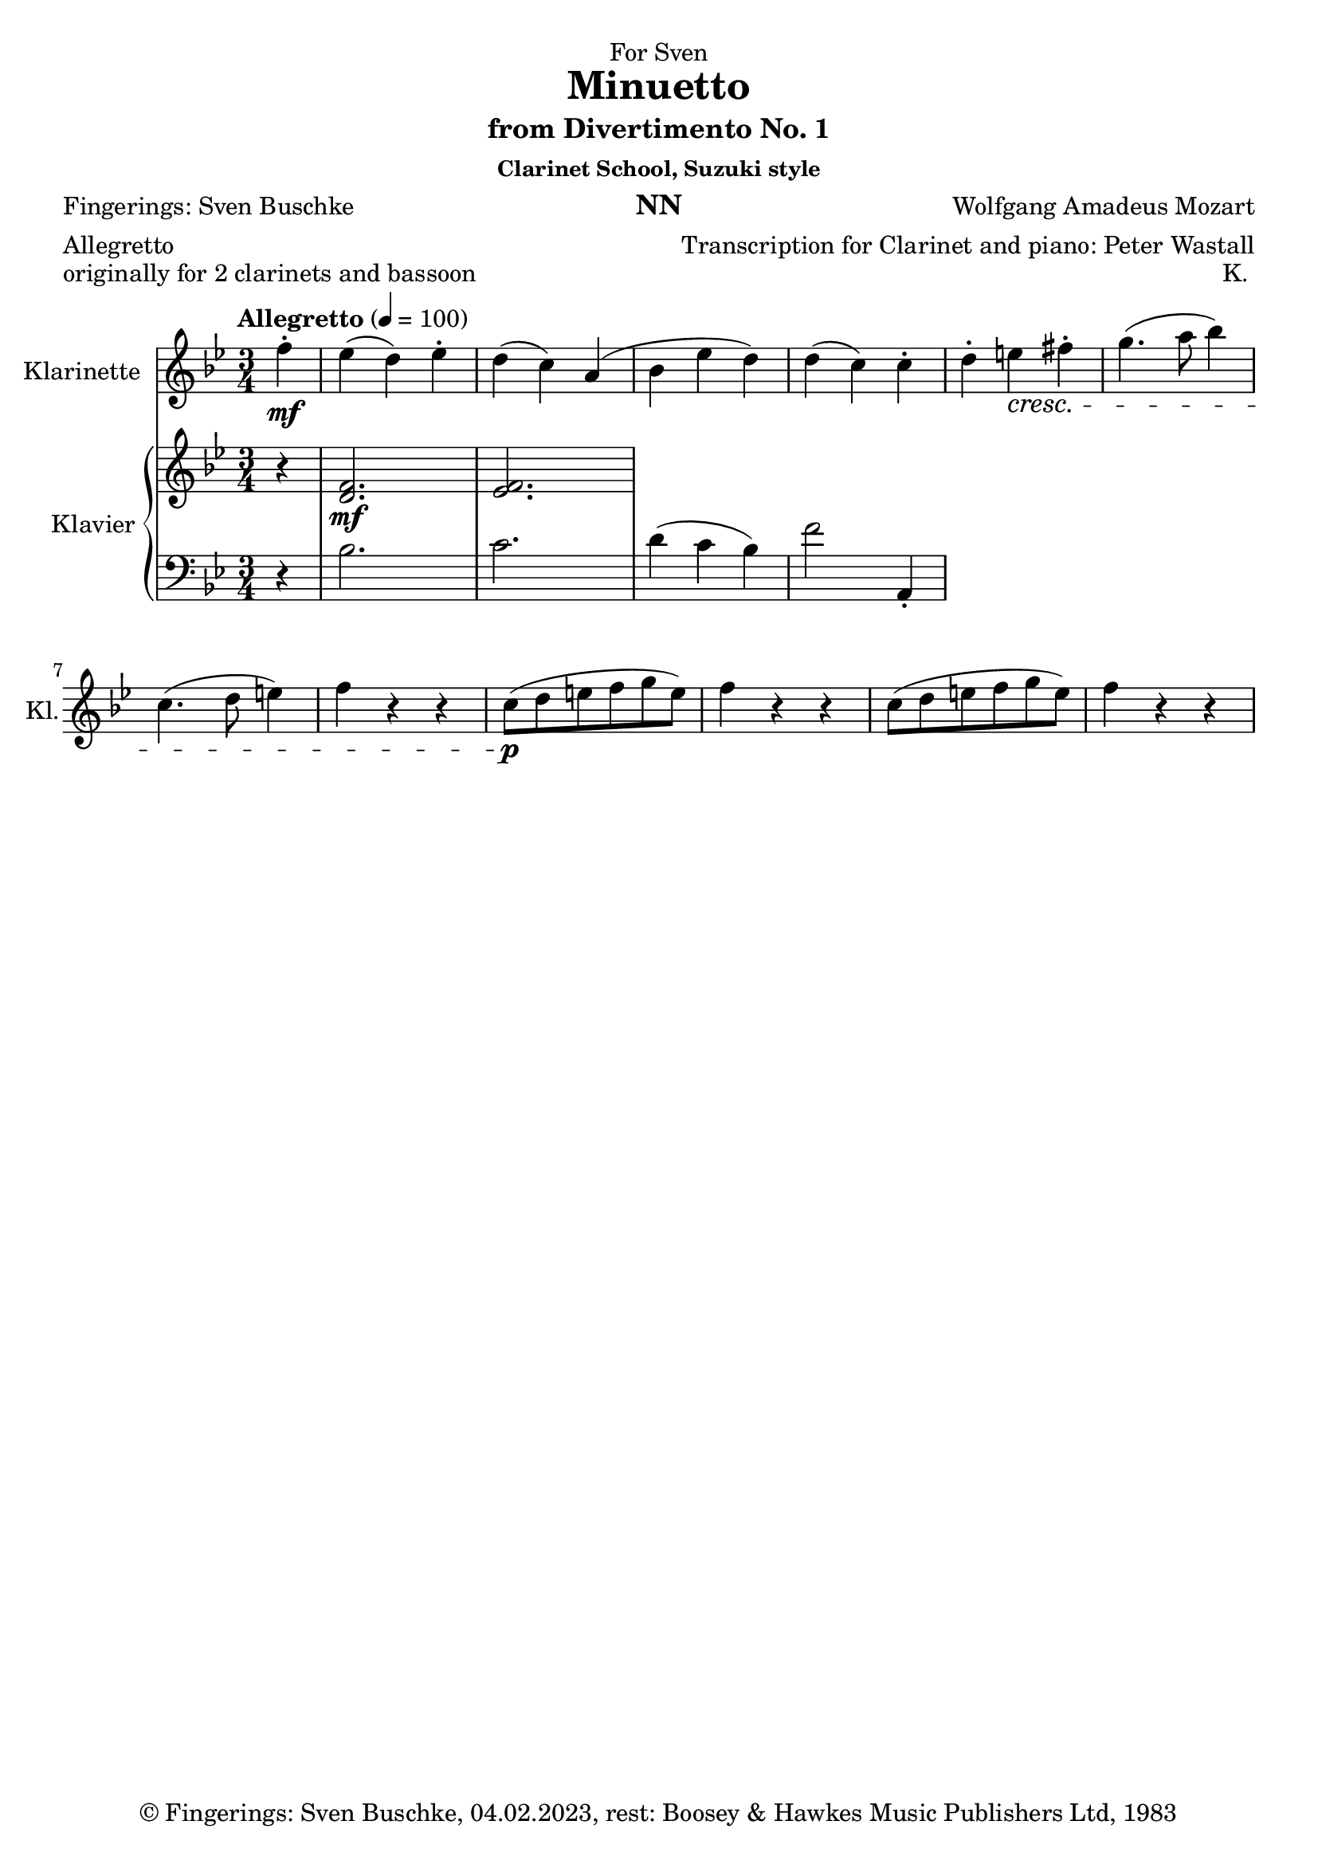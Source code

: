 \version "2.22.2"
\language "english"

\header {
  dedication = "NN"
  title = "Clarinet School, Suzuki style"
  subtitle = "NN"
  subsubtitle = "NN"
  instrument = "NN"
  composer = "NN"
  arranger = "NN"
  poet = "NN"
  meter = "NN"
  piece = "NN"
  opus = "NN"
  copyright = "NN"
  tagline = "NN"
}

\paper {
  #(set-paper-size "a4")
}

\layout {
  \context {
    \Voice
    \consists "Melody_engraver"
    \override Stem #'neutral-direction = #'()
  }
}

global = {
  \key c \major
  \time 4/4
  \tempo "Andante" 4=100
}

globalA = {
  \key bf \major
  \time 3/4
  \tempo "Allegretto" 4=100
}

scoreAClarinet = \relative c'' {
  \globalA
  \transposition bf
  % Music follows here.
  \partial 4
  f-.\mf|
  ef( d) ef-.|
  d( c) a(|
  bf ef d)|
  d( c) c-.|
  d-. e-\cresc fs-.|
  g4.( a8 bf4)|
  c,4.( d8 e4)|
  f r r|
  c8\p( d e f g e)|
  f4 r r|
  c8( d e f g e)|
  f4 r r
}

scoreARight = \relative c'' {
  \globalA
  % Music follows here.
  \partial 4
  r4|
  <d,  f>2.\mf <ef f>
}

scoreALeft = \relative c' {
  \globalA
  % Music follows here.
  \partial 4
  r4|
  bf2.|
  c|
  d4( c bf)|
  f'2 a,,4-.|

}

scoreAClarinetPart = \new Staff \with {
  instrumentName = "Klarinette"
  shortInstrumentName = "Kl."
  midiInstrument = "clarinet"
} \scoreAClarinet

scoreAPianoPart = \new PianoStaff \with {
  instrumentName = "Klavier"
  shortInstrumentName = "Kl."
} <<
  \new Staff = "right" \with {
    midiInstrument = "acoustic grand"
  } \scoreARight
  \new Staff = "left" \with {
    midiInstrument = "acoustic grand"
  } { \clef bass \scoreALeft }
>>

\bookpart {
\header {
  dedication = "For Sven"
  title = "Minuetto"
  subtitle = "from Divertimento No. 1"
  subsubtitle = "Clarinet School, Suzuki style"
  instrument = "NN"
  composer = "Wolfgang Amadeus Mozart"
  arranger = "Transcription for Clarinet and piano: Peter Wastall"
  poet = "Fingerings: Sven Buschke"
  meter = "Allegretto"
  piece = "originally for 2 clarinets and bassoon"
  opus = "K. "
  copyright = "© Fingerings: Sven Buschke, 04.02.2023, rest: Boosey & Hawkes Music Publishers Ltd, 1983"
  tagline = "Rock Me Amadeus"
}

  \score {
    <<
      \scoreAClarinetPart
      \scoreAPianoPart
    >>
    \layout { }
    \midi { }
  }
}

scoreBClarinet = \relative c'' {
  \global
  \transposition bf
  % Music follows here.

}

scoreBRight = \relative c'' {
  \global
  % Music follows here.

}

scoreBLeft = \relative c' {
  \global
  % Music follows here.

}

scoreBClarinetPart = \new Staff \with {
  instrumentName = "Klarinette"
  shortInstrumentName = "Kl."
  midiInstrument = "clarinet"
} \scoreBClarinet

scoreBPianoPart = \new PianoStaff \with {
  instrumentName = "Klavier"
  shortInstrumentName = "Kl."
} <<
  \new Staff = "right" \with {
    midiInstrument = "acoustic grand"
  } \scoreBRight
  \new Staff = "left" \with {
    midiInstrument = "acoustic grand"
  } { \clef bass \scoreBLeft }
>>

\bookpart {
  \score {
    <<
      \scoreBClarinetPart
      \scoreBPianoPart
    >>
    \layout { }
    \midi { }
  }
}

scoreCClarinet = \relative c'' {
  \global
  \transposition bf
  % Music follows here.

}

scoreCRight = \relative c'' {
  \global
  % Music follows here.

}

scoreCLeft = \relative c' {
  \global
  % Music follows here.

}

scoreCClarinetPart = \new Staff \with {
  instrumentName = "Klarinette"
  shortInstrumentName = "Kl."
  midiInstrument = "clarinet"
} \scoreCClarinet

scoreCPianoPart = \new PianoStaff \with {
  instrumentName = "Klavier"
  shortInstrumentName = "Kl."
} <<
  \new Staff = "right" \with {
    midiInstrument = "acoustic grand"
  } \scoreCRight
  \new Staff = "left" \with {
    midiInstrument = "acoustic grand"
  } { \clef bass \scoreCLeft }
>>

\bookpart {
  \score {
    <<
      \scoreCClarinetPart
      \scoreCPianoPart
    >>
    \layout { }
    \midi { }
  }
}

scoreDClarinet = \relative c'' {
  \global
  \transposition bf
  % Music follows here.

}

scoreDRight = \relative c'' {
  \global
  % Music follows here.

}

scoreDLeft = \relative c' {
  \global
  % Music follows here.

}

scoreDClarinetPart = \new Staff \with {
  instrumentName = "Klarinette"
  shortInstrumentName = "Kl."
  midiInstrument = "clarinet"
} \scoreDClarinet

scoreDPianoPart = \new PianoStaff \with {
  instrumentName = "Klavier"
  shortInstrumentName = "Kl."
} <<
  \new Staff = "right" \with {
    midiInstrument = "acoustic grand"
  } \scoreDRight
  \new Staff = "left" \with {
    midiInstrument = "acoustic grand"
  } { \clef bass \scoreDLeft }
>>

\bookpart {
  \score {
    <<
      \scoreDClarinetPart
      \scoreDPianoPart
    >>
    \layout { }
    \midi { }
  }
}
